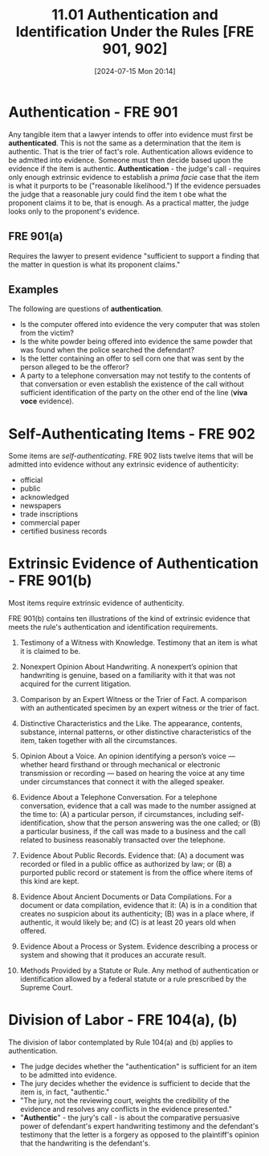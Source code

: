 #+title:      11.01 Authentication and Identification Under the Rules [FRE 901, 902]
#+date:       [2024-07-15 Mon 20:14]
#+filetags:   :authentication:evidence:evidlaw:fre901:fre902:identification:
#+identifier: 20240715T201406

* Authentication - FRE 901
Any tangible item that a lawyer intends to offer into evidence must first be *authenticated*.
This is not the same as a determination that the item is authentic. That is the trier of fact's role.
Authentication allows evidence to be admitted into evidence.  Someone must then decide based upon the evidence if the item is authentic.
*Authentication* - the judge's call - requires only enough extrinsic evidence to establish a /prima facie/ case that the item is what it purports to be ("reasonable likelihood.")
If the evidence persuades the judge that a reasonable jury could find the item t obe what the proponent claims it to be, that is enough.
As a practical matter, the judge looks only to the proponent's evidence.

** FRE 901(a)
Requires the lawyer to present evidence "sufficient to support a finding that the matter in question is what its proponent claims."

** Examples
The following are questions of *authentication*.

- Is the computer offered into evidence the very computer that was stolen from the victim?
- Is the white powder being offered into evidence the same powder that was found when the police searched the defendant?
- Is the letter containing an offer to sell corn one that was sent by the person alleged to be the offeror?
- A party to a telephone conversation may not testify to the contents of that conversation or even establish the existence of the call without sufficient identification of the party on the other end of the line (*viva voce* evidence).

* Self-Authenticating Items - FRE 902
Some items are /self-authenticating/.
FRE 902 lists twelve items that will be admitted into evidence without any extrinsic evidence of authenticity:
- official
- public
- acknowledged
- newspapers
- trade inscriptions
- commercial paper
- certified business records

* Extrinsic Evidence of Authentication - FRE 901(b)
Most items require extrinsic evidence of authenticity.

FRE 901(b) contains ten illustrations of the kind of extrinsic evidence that meets the rule's authentication and identification requirements.

1) Testimony of a Witness with Knowledge. Testimony that an item is what it is claimed to be.

2) Nonexpert Opinion About Handwriting.  A nonexpert’s opinion that handwriting is genuine, based on a familiarity with it that was not acquired for the current litigation.

3) Comparison by an Expert Witness or the Trier of Fact. A comparison with an authenticated specimen by an expert witness or the trier of fact.

4) Distinctive Characteristics and the Like. The appearance, contents, substance, internal patterns, or other distinctive characteristics of the item, taken together with all the circumstances.

5) Opinion About a Voice. An opinion identifying a person’s voice — whether heard firsthand or through mechanical or electronic transmission or recording — based on hearing the voice at any time under circumstances that connect it with the alleged speaker.

6) Evidence About a Telephone Conversation. For a telephone conversation, evidence that a call was made to the number assigned at the time to:
   (A) a particular person, if circumstances, including self-identification, show that the person answering was the one called; or
   (B) a particular business, if the call was made to a business and the call related to business reasonably transacted over the telephone.

7) Evidence About Public Records. Evidence that:
   (A) a document was recorded or filed in a public office as authorized by law; or
   (B) a purported public record or statement is from the office where items of this kind are kept.

8) Evidence About Ancient Documents or Data Compilations. For a document or data compilation, evidence that it:
   (A) is in a condition that creates no suspicion about its authenticity;
   (B) was in a place where, if authentic, it would likely be; and
   (C) is at least 20 years old when offered.

9) Evidence About a Process or System. Evidence describing a process or system and showing that it produces an accurate result.

10) Methods Provided by a Statute or Rule. Any method of authentication or identification allowed by a federal statute or a rule prescribed by the Supreme Court.

* Division of Labor - FRE 104(a), (b)
The division of labor contemplated by Rule 104(a) and (b) applies to authentication.
- The judge decides whether the "authentication" is sufficient for an item to be admitted into evidence.
- The jury decides whether the evidence is sufficient to decide that the item is, in fact, "authentic."
- "The jury, not the reviewing court, weights the credibility of the evidence and resolves any conflicts in the evidence presented."
- "*Authentic*" - the jury's call - is about the comparative persuasive power of defendant's expert handwriting testimony and the defendant's testimony that the letter is a forgery as opposed to the plaintiff's opinion that the handwriting is the defendant's.

